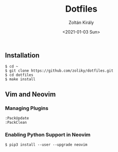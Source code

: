 #+TITLE: Dotfiles
#+AUTHOR: Zoltán Király
#+EMAIL: zoliky@gmail.com
#+DATE: <2021-01-03 Sun>

** Installation

#+begin_src shell
  $ cd ~
  $ git clone https://github.com/zoliky/dotfiles.git
  $ cd dotfiles
  $ make install
#+end_src

** Vim and Neovim

*** Managing Plugins

#+begin_src shell
  :PackUpdate
  :PackClean
#+end_src

*** Enabling Python Support in Neovim

#+begin_src shell
  $ pip3 install --user --upgrade neovim
#+end_src